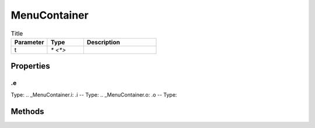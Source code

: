 =============
MenuContainer
=============



.. list-table:: Title
   :widths: 25 25 50
   :header-rows: 1

   * - Parameter
     - Type
     - Description
   * - t
     - `* <*>`
     - 

Properties
==========
.. _MenuContainer.e:
.e
--
Type: 
.. _MenuContainer.i:
.i
--
Type: 
.. _MenuContainer.o:
.o
--
Type: 

Methods
=======
